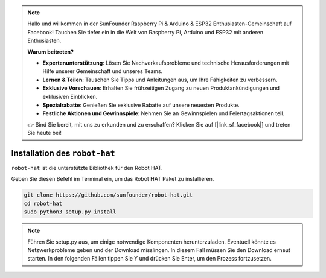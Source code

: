 .. note::

    Hallo und willkommen in der SunFounder Raspberry Pi & Arduino & ESP32 Enthusiasten-Gemeinschaft auf Facebook! Tauchen Sie tiefer ein in die Welt von Raspberry Pi, Arduino und ESP32 mit anderen Enthusiasten.

    **Warum beitreten?**

    - **Expertenunterstützung**: Lösen Sie Nachverkaufsprobleme und technische Herausforderungen mit Hilfe unserer Gemeinschaft und unseres Teams.
    - **Lernen & Teilen**: Tauschen Sie Tipps und Anleitungen aus, um Ihre Fähigkeiten zu verbessern.
    - **Exklusive Vorschauen**: Erhalten Sie frühzeitigen Zugang zu neuen Produktankündigungen und exklusiven Einblicken.
    - **Spezialrabatte**: Genießen Sie exklusive Rabatte auf unsere neuesten Produkte.
    - **Festliche Aktionen und Gewinnspiele**: Nehmen Sie an Gewinnspielen und Feiertagsaktionen teil.

    👉 Sind Sie bereit, mit uns zu erkunden und zu erschaffen? Klicken Sie auf [|link_sf_facebook|] und treten Sie heute bei!

Installation des ``robot-hat``
==============================

``robot-hat`` ist die unterstützte Bibliothek für den Robot HAT.

Geben Sie diesen Befehl im Terminal ein, um das Robot HAT Paket zu installieren.

.. code-block::

   git clone https://github.com/sunfounder/robot-hat.git
   cd robot-hat
   sudo python3 setup.py install

.. note::
   Führen Sie setup.py aus, um einige notwendige Komponenten herunterzuladen. Eventuell könnte es Netzwerkprobleme geben und der Download misslingen. In diesem Fall müssen Sie den Download erneut starten. In den folgenden Fällen tippen Sie Y und drücken Sie Enter, um den Prozess fortzusetzen.

.. image:: img/dowload_code.png


